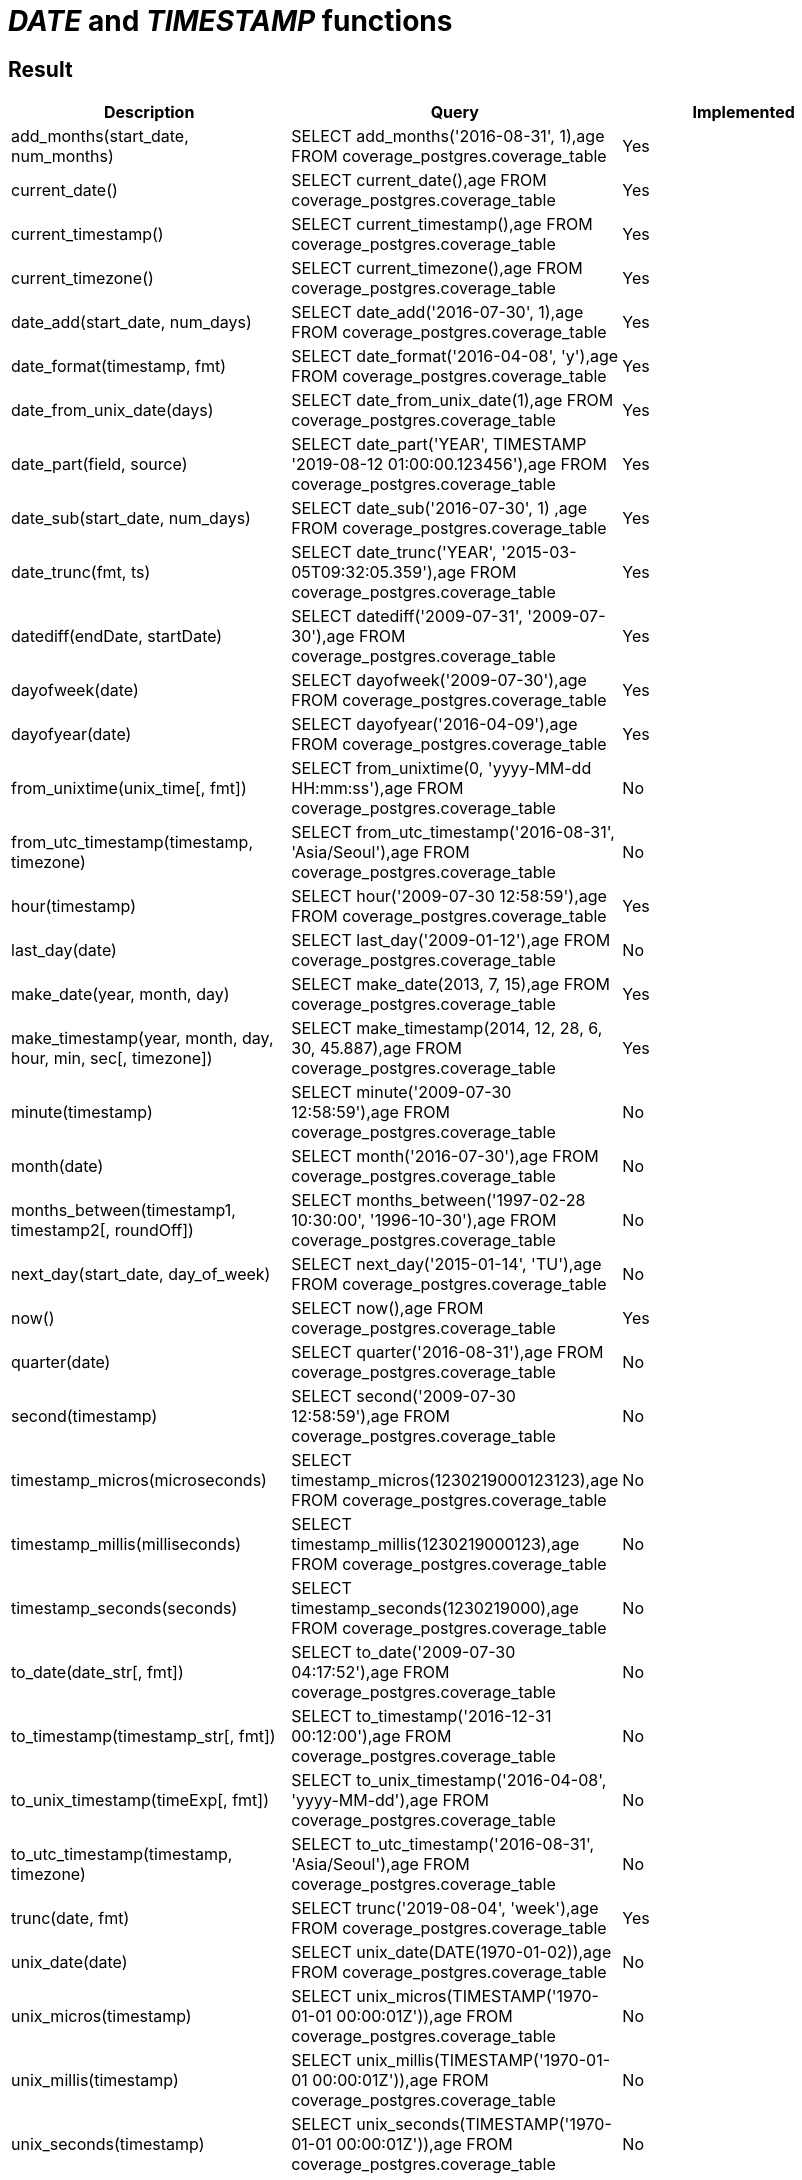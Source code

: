= _DATE_ and _TIMESTAMP_ functions

== Result

[cols="1,1,1"]
|===
|Description |Query |Implemented

| add_months(start_date, num_months)
| SELECT add_months('2016-08-31', 1),age FROM coverage_postgres.coverage_table
| Yes

| current_date()
| SELECT current_date(),age FROM coverage_postgres.coverage_table
| Yes

| current_timestamp()
| SELECT current_timestamp(),age FROM coverage_postgres.coverage_table
| Yes

| current_timezone()
| SELECT current_timezone(),age FROM coverage_postgres.coverage_table
| Yes

| date_add(start_date, num_days)
| SELECT date_add('2016-07-30', 1),age FROM coverage_postgres.coverage_table
| Yes

| date_format(timestamp, fmt)
| SELECT date_format('2016-04-08', 'y'),age FROM coverage_postgres.coverage_table
| Yes

| date_from_unix_date(days)
| SELECT date_from_unix_date(1),age FROM coverage_postgres.coverage_table
| Yes

| date_part(field, source)
| SELECT date_part('YEAR', TIMESTAMP '2019-08-12 01:00:00.123456'),age FROM coverage_postgres.coverage_table
| Yes

| date_sub(start_date, num_days)
| SELECT date_sub('2016-07-30', 1) ,age FROM coverage_postgres.coverage_table
| Yes

| date_trunc(fmt, ts)
| SELECT date_trunc('YEAR', '2015-03-05T09:32:05.359'),age FROM coverage_postgres.coverage_table
| Yes

| datediff(endDate, startDate)
| SELECT datediff('2009-07-31', '2009-07-30'),age FROM coverage_postgres.coverage_table
| Yes

| dayofweek(date)
| SELECT dayofweek('2009-07-30'),age FROM coverage_postgres.coverage_table
| Yes

| dayofyear(date)
| SELECT dayofyear('2016-04-09'),age FROM coverage_postgres.coverage_table
| Yes

| from_unixtime(unix_time[, fmt])
| SELECT from_unixtime(0, 'yyyy-MM-dd HH:mm:ss'),age FROM coverage_postgres.coverage_table
| No

| from_utc_timestamp(timestamp, timezone)
| SELECT from_utc_timestamp('2016-08-31', 'Asia/Seoul'),age FROM coverage_postgres.coverage_table
| No

| hour(timestamp)
| SELECT hour('2009-07-30 12:58:59'),age FROM coverage_postgres.coverage_table
| Yes

| last_day(date)
| SELECT last_day('2009-01-12'),age FROM coverage_postgres.coverage_table
| No

| make_date(year, month, day)
| SELECT make_date(2013, 7, 15),age FROM coverage_postgres.coverage_table
| Yes

| make_timestamp(year, month, day, hour, min, sec[, timezone])
| SELECT make_timestamp(2014, 12, 28, 6, 30, 45.887),age FROM coverage_postgres.coverage_table
| Yes

| minute(timestamp)
| SELECT minute('2009-07-30 12:58:59'),age FROM coverage_postgres.coverage_table
| No

| month(date)
| SELECT month('2016-07-30'),age FROM coverage_postgres.coverage_table
| No

| months_between(timestamp1, timestamp2[, roundOff])
| SELECT months_between('1997-02-28 10:30:00', '1996-10-30'),age FROM coverage_postgres.coverage_table
| No

| next_day(start_date, day_of_week)
| SELECT next_day('2015-01-14', 'TU'),age FROM coverage_postgres.coverage_table
| No

| now()
| SELECT now(),age FROM coverage_postgres.coverage_table
| Yes

| quarter(date)
| SELECT quarter('2016-08-31'),age FROM coverage_postgres.coverage_table
| No

| second(timestamp)
| SELECT second('2009-07-30 12:58:59'),age FROM coverage_postgres.coverage_table
| No

| timestamp_micros(microseconds)
| SELECT timestamp_micros(1230219000123123),age FROM coverage_postgres.coverage_table
| No

| timestamp_millis(milliseconds)
| SELECT timestamp_millis(1230219000123),age FROM coverage_postgres.coverage_table
| No

| timestamp_seconds(seconds)
| SELECT timestamp_seconds(1230219000),age FROM coverage_postgres.coverage_table
| No

| to_date(date_str[, fmt])
| SELECT to_date('2009-07-30 04:17:52'),age FROM coverage_postgres.coverage_table
| No

| to_timestamp(timestamp_str[, fmt])
| SELECT to_timestamp('2016-12-31 00:12:00'),age FROM coverage_postgres.coverage_table
| No

| to_unix_timestamp(timeExp[, fmt])
| SELECT to_unix_timestamp('2016-04-08', 'yyyy-MM-dd'),age FROM coverage_postgres.coverage_table
| No

| to_utc_timestamp(timestamp, timezone)
| SELECT to_utc_timestamp('2016-08-31', 'Asia/Seoul'),age FROM coverage_postgres.coverage_table
| No

| trunc(date, fmt)
| SELECT trunc('2019-08-04', 'week'),age FROM coverage_postgres.coverage_table
| Yes

| unix_date(date)
| SELECT unix_date(DATE(1970-01-02)),age FROM coverage_postgres.coverage_table
| No

| unix_micros(timestamp)
| SELECT unix_micros(TIMESTAMP('1970-01-01 00:00:01Z')),age FROM coverage_postgres.coverage_table
| No

| unix_millis(timestamp)
| SELECT unix_millis(TIMESTAMP('1970-01-01 00:00:01Z')),age FROM coverage_postgres.coverage_table
| No

| unix_seconds(timestamp)
| SELECT unix_seconds(TIMESTAMP('1970-01-01 00:00:01Z')),age FROM coverage_postgres.coverage_table
| No

| unix_timestamp([timeExp[, fmt]])
| SELECT unix_timestamp(),age FROM coverage_postgres.coverage_table
| No

| weekday(date)
| SELECT weekday('2009-07-30'),age FROM coverage_postgres.coverage_table
| No

| weekofyear(date)
| SELECT weekofyear('2008-02-20'),age FROM coverage_postgres.coverage_table
| No

| year(date)
| SELECT year('2016-07-30'),age FROM coverage_postgres.coverage_table
| No

|===

